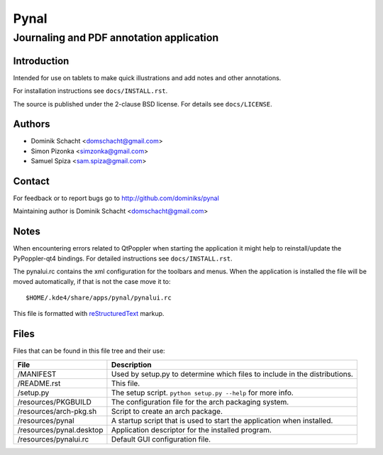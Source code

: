 =====
Pynal
=====
Journaling and PDF annotation application
-----------------------------------------

Introduction
============
Intended for use on tablets to make quick illustrations and add notes
and other annotations.

For installation instructions see ``docs/INSTALL.rst``.

The source is published under the 2-clause BSD license. For details 
see ``docs/LICENSE``.

Authors
=======
* Dominik Schacht <domschacht@gmail.com>
* Simon Pizonka <simzonka@gmail.com>
* Samuel Spiza <sam.spiza@gmail.com>

Contact
=======
For feedback or to report bugs go to http://github.com/dominiks/pynal

Maintaining author is Dominik Schacht <domschacht@gmail.com>

Notes
=====
When encountering errors related to QtPoppler when starting the application
it might help to reinstall/update the PyPoppler-qt4 bindings. For detailed
instructions see ``docs/INSTALL.rst``.

The pynalui.rc contains the xml configuration for the toolbars and menus.
When the application is installed the file will be moved automatically, if
that is not the case move it to::

    $HOME/.kde4/share/apps/pynal/pynalui.rc

This file is formatted with reStructuredText_ markup.

.. _reStructuredText: http://docutils.sourceforge.net/rst.html

Files
=====
Files that can be found in this file tree and their use:

=========================  ==========================================================================
 File                      Description
=========================  ==========================================================================
/MANIFEST                  Used by setup.py to determine which files to include in the distributions.
/README.rst                This file.
/setup.py                  The setup script. ``python setup.py --help`` for more info.
/resources/PKGBUILD        The configuration file for the arch packaging system.
/resources/arch-pkg.sh     Script to create an arch package.
/resources/pynal           A startup script that is used to start the application when installed.
/resources/pynal.desktop   Application descriptor for the installed program.
/resources/pynalui.rc      Default GUI configuration file.
=========================  ==========================================================================
